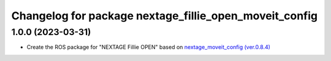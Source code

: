 ^^^^^^^^^^^^^^^^^^^^^^^^^^^^^^^^^^^^^^^^^^^^^^^^^^^^^^^
Changelog for package nextage_fillie_open_moveit_config
^^^^^^^^^^^^^^^^^^^^^^^^^^^^^^^^^^^^^^^^^^^^^^^^^^^^^^^

1.0.0 (2023-03-31)
------------------
* Create the ROS package for "NEXTAGE Fillie OPEN" based on `nextage_moveit_config (ver.0.8.4) <https://github.com/tork-a/rtmros_nextage>`_
